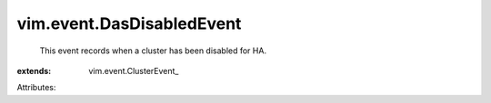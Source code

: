 
vim.event.DasDisabledEvent
==========================
  This event records when a cluster has been disabled for HA.
:extends: vim.event.ClusterEvent_

Attributes:
